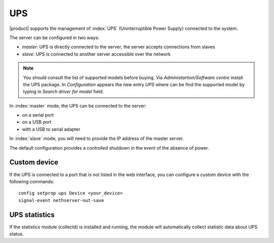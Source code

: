 .. _ups-section:

====
UPS
====

|product| supports the management of :index:`UPS` (Uninterruptible Power Supply) connected to the system.

The server can be configured in two ways: 

* *master*: UPS is directly connected to the server, the server accepts connections from slaves
* *slave*: UPS is connected to another server accessible over the network

.. note:: You should consult the list of supported models before buying. 
   Via *Administartion/Software centre* install the UPS package. In *Configuration*
   appears the new entry *UPS* where can be find the supported model by typing in
   *Search driver for model* field.

In :index:`master` mode, the UPS can be connected to the server:

* on a serial port 
* on a USB port 
* with a USB to serial adapter 


In :index:`slave` mode, you will need to provide the IP address of the master server.

The default configuration provides a controlled shutdown in the event of the absence of 
power.

Custom device 
============= 

If the UPS is connected to a port that is not listed in the web interface, you can configure a custom device with the following commands: :: 

 config setprop ups Device <your_device>
 signal-event nethserver-nut-save

UPS statistics
==============

If the statistics module (collectd) is installed and running, the module will automatically collect statistic data about UPS status.
